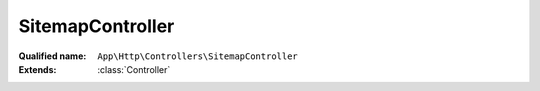 SitemapController
=================

:Qualified name: ``App\Http\Controllers\SitemapController``
:Extends: :class:`Controller`

.. php:class:: SitemapController

  .. php:method:: public index (Request $request)

    Fungsi untuk membuat sitemap otomatis

    :param Request $request:
    :returns: void

